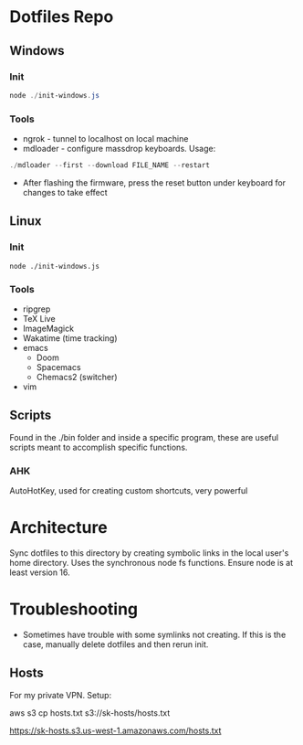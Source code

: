 * Dotfiles Repo
** Windows

*** Init

#+BEGIN_SRC powershell
node ./init-windows.js
#+END_SRC

*** Tools
- ngrok - tunnel to localhost on local machine
- mdloader - configure massdrop keyboards. Usage:
#+BEGIN_SRC powershell
./mdloader --first --download FILE_NAME --restart
#+END_SRC
  - After flashing the firmware, press the reset button under keyboard for changes to take effect

** Linux

*** Init

#+BEGIN_SRC shell
node ./init-windows.js
#+END_SRC

*** Tools
- ripgrep
- TeX Live
- ImageMagick
- Wakatime (time tracking)
- emacs
  - Doom
  - Spacemacs
  - Chemacs2 (switcher)
- vim
  
** Scripts
Found in the ./bin folder and inside a specific program, these are useful scripts meant to accomplish specific functions.

*** AHK
AutoHotKey, used for creating custom shortcuts, very powerful

* Architecture

Sync dotfiles to this directory by creating symbolic links in the local user's home directory. Uses the synchronous node fs functions. Ensure node is at least version 16.

* Troubleshooting

- Sometimes have trouble with some symlinks not creating. If this is the case, manually delete dotfiles and then rerun init.

** Hosts

For my private VPN. Setup:

aws s3 cp hosts.txt s3://sk-hosts/hosts.txt

https://sk-hosts.s3.us-west-1.amazonaws.com/hosts.txt
